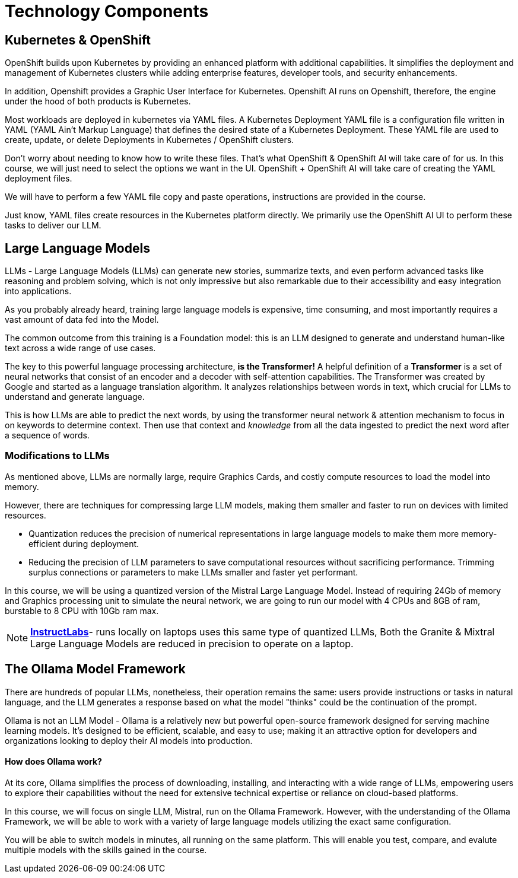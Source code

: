 = Technology Components

== Kubernetes & OpenShift

OpenShift builds upon Kubernetes by providing an enhanced platform with additional capabilities. It simplifies the deployment and management of Kubernetes clusters while adding enterprise features, developer tools, and security enhancements.

In addition, Openshift provides a Graphic User Interface for Kubernetes. Openshift AI runs on Openshift, therefore, the engine under the hood of both products is Kubernetes.  

Most workloads are deployed in kubernetes via YAML files. A Kubernetes Deployment YAML file is a configuration file written in YAML (YAML Ain't Markup Language) that defines the desired state of a Kubernetes Deployment. These YAML file are used to create, update, or delete Deployments in Kubernetes / OpenShift clusters.

Don’t worry about needing to know how to write these files. That's what OpenShift & OpenShift AI will take care of for us.  In this course,  we will just need to select the options we want in the UI. OpenShift + OpenShift AI will take care of creating the YAML deployment files. 

We will have to perform a few YAML file copy and paste operations,  instructions are provided in the course. 

Just know, YAML files create resources in the Kubernetes platform directly.  We primarily use the OpenShift AI UI to perform these tasks to deliver our LLM.

== Large Language Models

LLMs - Large Language Models (LLMs) can generate new stories, summarize texts, and even perform advanced tasks like reasoning and problem solving, which is not only impressive but also remarkable due to their accessibility and easy integration into applications.

As you probably already heard,  training large language models is expensive, time consuming, and most importantly requires a vast amount of data fed into the Model.

The common outcome from this training is a Foundation model:  this is an LLM designed to generate and understand human-like text across a wide range of use cases.

The key to this powerful language processing architecture, *is the Transformer!* A helpful definition of a *Transformer* is a set of neural networks that consist of an encoder and a decoder with self-attention capabilities.  The Transformer was created by Google and started as a language translation algorithm.  It analyzes relationships between words in text, which crucial for LLMs to understand and generate language.

This is how LLMs are able to predict the next words, by using the transformer neural network & attention mechanism to focus in on keywords to determine context. Then use that context and _knowledge_ from all the data ingested to predict the next word after a sequence of words. 

=== Modifications to LLMs

As mentioned above, LLMs are normally large, require Graphics Cards, and costly compute resources to load the model into memory.  

However, there are  techniques for compressing large LLM models, making them smaller and faster to run on devices with limited resources.

 * Quantization reduces the precision of numerical representations in large language models to make them more memory-efficient during deployment.  

 * Reducing the precision of LLM parameters to save computational resources without sacrificing performance. Trimming surplus connections or parameters to make LLMs smaller and faster yet performant.

In this course, we will be using a quantized version of the Mistral Large Language Model.  Instead of requiring 24Gb of memory and Graphics processing unit to simulate the neural network, we are going to run our model with  4 CPUs and 8GB of ram, burstable to 8 CPU with 10Gb ram max.

[NOTE]
https://www.redhat.com/en/topics/ai/what-is-instructlab[*InstructLabs*]- runs locally on laptops uses this same type of quantized LLMs, Both the Granite & Mixtral Large Language Models are reduced in precision to operate on a laptop.

== The Ollama Model Framework

There are hundreds of popular LLMs, nonetheless, their operation remains the same: users provide instructions or tasks in natural language, and the LLM generates a response based on what the model "thinks" could be the continuation of the prompt.

Ollama is not an LLM Model - Ollama is a relatively new but powerful open-source framework designed for serving machine learning models. It's designed to be efficient, scalable, and easy to use; making it an attractive option for developers and organizations looking to deploy their AI models into production. 

==== How does Ollama work?


At its core, Ollama simplifies the process of downloading, installing, and interacting with a wide range of LLMs, empowering users to explore their capabilities without the need for extensive technical expertise or reliance on cloud-based platforms.

In this course, we will focus on single LLM, Mistral, run on the Ollama Framework. However, with the understanding of the Ollama Framework, we will be able to work with a variety of large language models utilizing the exact same configuration.  

You will be able to switch models in minutes, all running on the same platform.  This will enable you test, compare, and evalute multiple models with the skills gained in the course.